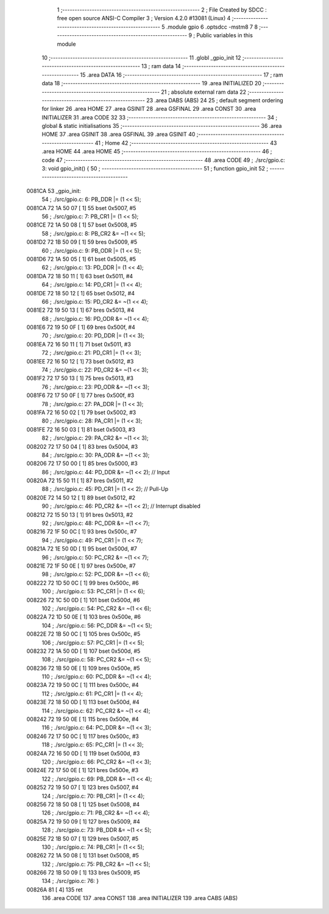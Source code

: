                                       1 ;--------------------------------------------------------
                                      2 ; File Created by SDCC : free open source ANSI-C Compiler
                                      3 ; Version 4.2.0 #13081 (Linux)
                                      4 ;--------------------------------------------------------
                                      5 	.module gpio
                                      6 	.optsdcc -mstm8
                                      7 	
                                      8 ;--------------------------------------------------------
                                      9 ; Public variables in this module
                                     10 ;--------------------------------------------------------
                                     11 	.globl _gpio_init
                                     12 ;--------------------------------------------------------
                                     13 ; ram data
                                     14 ;--------------------------------------------------------
                                     15 	.area DATA
                                     16 ;--------------------------------------------------------
                                     17 ; ram data
                                     18 ;--------------------------------------------------------
                                     19 	.area INITIALIZED
                                     20 ;--------------------------------------------------------
                                     21 ; absolute external ram data
                                     22 ;--------------------------------------------------------
                                     23 	.area DABS (ABS)
                                     24 
                                     25 ; default segment ordering for linker
                                     26 	.area HOME
                                     27 	.area GSINIT
                                     28 	.area GSFINAL
                                     29 	.area CONST
                                     30 	.area INITIALIZER
                                     31 	.area CODE
                                     32 
                                     33 ;--------------------------------------------------------
                                     34 ; global & static initialisations
                                     35 ;--------------------------------------------------------
                                     36 	.area HOME
                                     37 	.area GSINIT
                                     38 	.area GSFINAL
                                     39 	.area GSINIT
                                     40 ;--------------------------------------------------------
                                     41 ; Home
                                     42 ;--------------------------------------------------------
                                     43 	.area HOME
                                     44 	.area HOME
                                     45 ;--------------------------------------------------------
                                     46 ; code
                                     47 ;--------------------------------------------------------
                                     48 	.area CODE
                                     49 ;	./src/gpio.c: 3: void gpio_init() {
                                     50 ;	-----------------------------------------
                                     51 ;	 function gpio_init
                                     52 ;	-----------------------------------------
      0081CA                         53 _gpio_init:
                                     54 ;	./src/gpio.c: 6: PB_DDR |= (1 << 5);
      0081CA 72 1A 50 07      [ 1]   55 	bset	0x5007, #5
                                     56 ;	./src/gpio.c: 7: PB_CR1 |= (1 << 5);
      0081CE 72 1A 50 08      [ 1]   57 	bset	0x5008, #5
                                     58 ;	./src/gpio.c: 8: PB_CR2 &= ~(1 << 5);
      0081D2 72 1B 50 09      [ 1]   59 	bres	0x5009, #5
                                     60 ;	./src/gpio.c: 9: PB_ODR |= (1 << 5);
      0081D6 72 1A 50 05      [ 1]   61 	bset	0x5005, #5
                                     62 ;	./src/gpio.c: 13: PD_DDR |= (1 << 4);
      0081DA 72 18 50 11      [ 1]   63 	bset	0x5011, #4
                                     64 ;	./src/gpio.c: 14: PD_CR1 |= (1 << 4);
      0081DE 72 18 50 12      [ 1]   65 	bset	0x5012, #4
                                     66 ;	./src/gpio.c: 15: PD_CR2 &= ~(1 << 4);
      0081E2 72 19 50 13      [ 1]   67 	bres	0x5013, #4
                                     68 ;	./src/gpio.c: 16: PD_ODR &= ~(1 << 4);
      0081E6 72 19 50 0F      [ 1]   69 	bres	0x500f, #4
                                     70 ;	./src/gpio.c: 20: PD_DDR |= (1 << 3);
      0081EA 72 16 50 11      [ 1]   71 	bset	0x5011, #3
                                     72 ;	./src/gpio.c: 21: PD_CR1 |= (1 << 3);
      0081EE 72 16 50 12      [ 1]   73 	bset	0x5012, #3
                                     74 ;	./src/gpio.c: 22: PD_CR2 &= ~(1 << 3);
      0081F2 72 17 50 13      [ 1]   75 	bres	0x5013, #3
                                     76 ;	./src/gpio.c: 23: PD_ODR &= ~(1 << 3);
      0081F6 72 17 50 0F      [ 1]   77 	bres	0x500f, #3
                                     78 ;	./src/gpio.c: 27: PA_DDR |= (1 << 3);
      0081FA 72 16 50 02      [ 1]   79 	bset	0x5002, #3
                                     80 ;	./src/gpio.c: 28: PA_CR1 |= (1 << 3);
      0081FE 72 16 50 03      [ 1]   81 	bset	0x5003, #3
                                     82 ;	./src/gpio.c: 29: PA_CR2 &= ~(1 << 3);
      008202 72 17 50 04      [ 1]   83 	bres	0x5004, #3
                                     84 ;	./src/gpio.c: 30: PA_ODR &= ~(1 << 3);
      008206 72 17 50 00      [ 1]   85 	bres	0x5000, #3
                                     86 ;	./src/gpio.c: 44: PD_DDR &= ~(1 << 2); // Input 
      00820A 72 15 50 11      [ 1]   87 	bres	0x5011, #2
                                     88 ;	./src/gpio.c: 45: PD_CR1 |= (1 << 2); // Pull-Up
      00820E 72 14 50 12      [ 1]   89 	bset	0x5012, #2
                                     90 ;	./src/gpio.c: 46: PD_CR2 &= ~(1 << 2); // Interrupt disabled
      008212 72 15 50 13      [ 1]   91 	bres	0x5013, #2
                                     92 ;	./src/gpio.c: 48: PC_DDR &= ~(1 << 7);
      008216 72 1F 50 0C      [ 1]   93 	bres	0x500c, #7
                                     94 ;	./src/gpio.c: 49: PC_CR1 |= (1 << 7);
      00821A 72 1E 50 0D      [ 1]   95 	bset	0x500d, #7
                                     96 ;	./src/gpio.c: 50: PC_CR2 &= ~(1 << 7);
      00821E 72 1F 50 0E      [ 1]   97 	bres	0x500e, #7
                                     98 ;	./src/gpio.c: 52: PC_DDR &= ~(1 << 6);
      008222 72 1D 50 0C      [ 1]   99 	bres	0x500c, #6
                                    100 ;	./src/gpio.c: 53: PC_CR1 |= (1 << 6);
      008226 72 1C 50 0D      [ 1]  101 	bset	0x500d, #6
                                    102 ;	./src/gpio.c: 54: PC_CR2 &= ~(1 << 6);
      00822A 72 1D 50 0E      [ 1]  103 	bres	0x500e, #6
                                    104 ;	./src/gpio.c: 56: PC_DDR &= ~(1 << 5);
      00822E 72 1B 50 0C      [ 1]  105 	bres	0x500c, #5
                                    106 ;	./src/gpio.c: 57: PC_CR1 |= (1 << 5);
      008232 72 1A 50 0D      [ 1]  107 	bset	0x500d, #5
                                    108 ;	./src/gpio.c: 58: PC_CR2 &= ~(1 << 5);
      008236 72 1B 50 0E      [ 1]  109 	bres	0x500e, #5
                                    110 ;	./src/gpio.c: 60: PC_DDR &= ~(1 << 4);
      00823A 72 19 50 0C      [ 1]  111 	bres	0x500c, #4
                                    112 ;	./src/gpio.c: 61: PC_CR1 |= (1 << 4);
      00823E 72 18 50 0D      [ 1]  113 	bset	0x500d, #4
                                    114 ;	./src/gpio.c: 62: PC_CR2 &= ~(1 << 4);
      008242 72 19 50 0E      [ 1]  115 	bres	0x500e, #4
                                    116 ;	./src/gpio.c: 64: PC_DDR &= ~(1 << 3);
      008246 72 17 50 0C      [ 1]  117 	bres	0x500c, #3
                                    118 ;	./src/gpio.c: 65: PC_CR1 |= (1 << 3);
      00824A 72 16 50 0D      [ 1]  119 	bset	0x500d, #3
                                    120 ;	./src/gpio.c: 66: PC_CR2 &= ~(1 << 3);
      00824E 72 17 50 0E      [ 1]  121 	bres	0x500e, #3
                                    122 ;	./src/gpio.c: 69: PB_DDR &= ~(1 << 4);
      008252 72 19 50 07      [ 1]  123 	bres	0x5007, #4
                                    124 ;	./src/gpio.c: 70: PB_CR1 |= (1 << 4);
      008256 72 18 50 08      [ 1]  125 	bset	0x5008, #4
                                    126 ;	./src/gpio.c: 71: PB_CR2 &= ~(1 << 4);
      00825A 72 19 50 09      [ 1]  127 	bres	0x5009, #4
                                    128 ;	./src/gpio.c: 73: PB_DDR &= ~(1 << 5);
      00825E 72 1B 50 07      [ 1]  129 	bres	0x5007, #5
                                    130 ;	./src/gpio.c: 74: PB_CR1 |= (1 << 5);
      008262 72 1A 50 08      [ 1]  131 	bset	0x5008, #5
                                    132 ;	./src/gpio.c: 75: PB_CR2 &= ~(1 << 5);
      008266 72 1B 50 09      [ 1]  133 	bres	0x5009, #5
                                    134 ;	./src/gpio.c: 76: }
      00826A 81               [ 4]  135 	ret
                                    136 	.area CODE
                                    137 	.area CONST
                                    138 	.area INITIALIZER
                                    139 	.area CABS (ABS)
